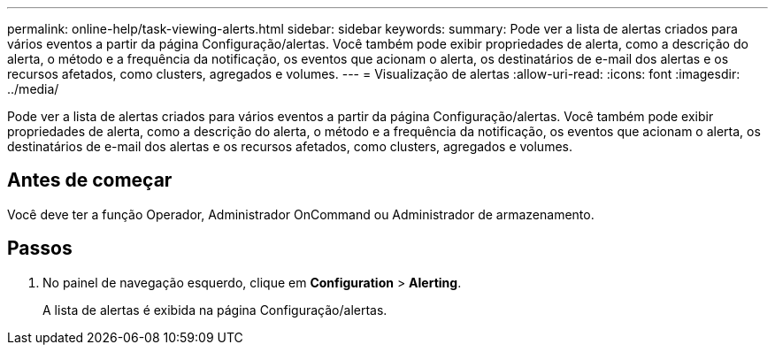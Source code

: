 ---
permalink: online-help/task-viewing-alerts.html 
sidebar: sidebar 
keywords:  
summary: Pode ver a lista de alertas criados para vários eventos a partir da página Configuração/alertas. Você também pode exibir propriedades de alerta, como a descrição do alerta, o método e a frequência da notificação, os eventos que acionam o alerta, os destinatários de e-mail dos alertas e os recursos afetados, como clusters, agregados e volumes. 
---
= Visualização de alertas
:allow-uri-read: 
:icons: font
:imagesdir: ../media/


[role="lead"]
Pode ver a lista de alertas criados para vários eventos a partir da página Configuração/alertas. Você também pode exibir propriedades de alerta, como a descrição do alerta, o método e a frequência da notificação, os eventos que acionam o alerta, os destinatários de e-mail dos alertas e os recursos afetados, como clusters, agregados e volumes.



== Antes de começar

Você deve ter a função Operador, Administrador OnCommand ou Administrador de armazenamento.



== Passos

. No painel de navegação esquerdo, clique em *Configuration* > *Alerting*.
+
A lista de alertas é exibida na página Configuração/alertas.


